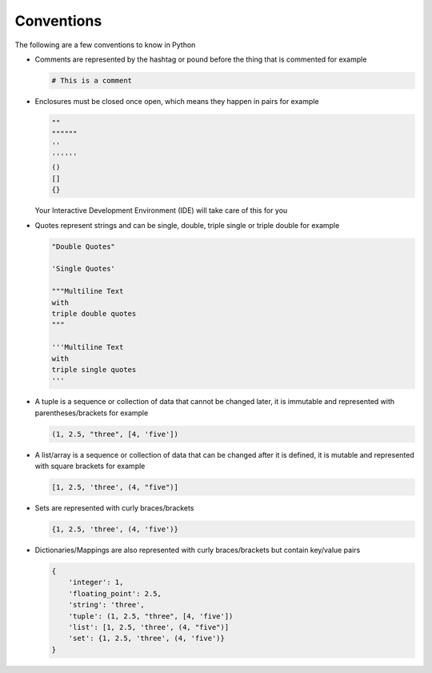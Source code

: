 
Conventions
===========

The following are a few conventions to know in Python


* Comments are represented by the hashtag or pound before the thing that is commented for example

  .. code-block::

    # This is a comment

* Enclosures must be closed once open, which means they happen in pairs for example

  .. code-block:: python

    ""
    """"""
    ''
    ''''''
    ()
    []
    {}

  Your Interactive Development Environment (IDE) will take care of this for you

* Quotes represent strings and can be single, double, triple single or triple double for example

  .. code-block:: python

    "Double Quotes"

    'Single Quotes'

    """Multiline Text
    with
    triple double quotes
    """

    '''Multiline Text
    with
    triple single quotes
    '''

* A tuple is a sequence or collection of data that cannot be changed later, it is immutable and represented with parentheses/brackets for example

  .. code-block:: python

    (1, 2.5, "three", [4, 'five'])

* A list/array is a sequence or collection of data that can be changed after it is defined, it is mutable and represented with square brackets for example

  .. code-block:: python

    [1, 2.5, 'three', (4, "five")]

* Sets are represented with curly braces/brackets

  .. code-block:: python

    {1, 2.5, 'three', (4, 'five')}

* Dictionaries/Mappings are also represented with curly braces/brackets but contain key/value pairs

  .. code-block:: python

    {
        'integer': 1,
        'floating_point': 2.5,
        'string': 'three',
        'tuple': (1, 2.5, "three", [4, 'five'])
        'list': [1, 2.5, 'three', (4, "five")]
        'set': {1, 2.5, 'three', (4, 'five')}
    }